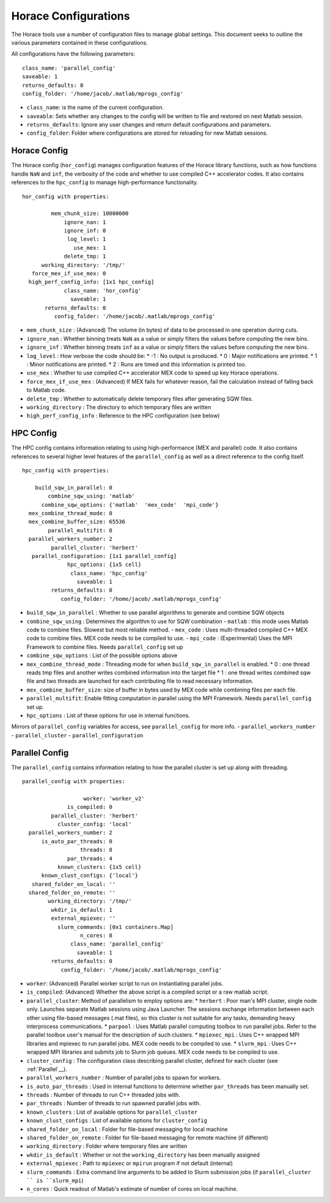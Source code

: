 #####################
Horace Configurations
#####################

The Horace tools use a number of configuration files to manage global settings. This document seeks to outline the
various parameters contained in these configurations.

All configurations have the following parameters:
::

   class_name: 'parallel_config'
   saveable: 1
   returns_defaults: 0
   config_folder: '/home/jacob/.matlab/mprogs_config'

- ``class_name``: is the name of the current configuration.
- ``saveable``: Sets whether any changes to the config will be written to file and restored on next Matlab session.
- ``returns_defaults``: Ignore any user changes and return default configurations and parameters.
- ``config_folder``: Folder where configurations are stored for reloading for new Matlab sessions.

..
   Herbert Config
   ==============

   The Herbert config controls a number of settings

   ::

       herbert_config with properties:

                      use_mex: 1
         force_mex_if_use_mex: 0
                    log_level: 1
                   init_tests: 1
             unit_test_folder: '/home/jacob/PACE/Horace/_test'
                   class_name: 'herbert_config'
                     saveable: 1
             returns_defaults: 0
                config_folder: '/home/jacob/.matlab/mprogs_config'


Horace Config
=============

The Horace config (``hor_config``) manages configuration features of the Horace library functions, such as how functions
handle ``NaN`` and ``inf``, the verbosity of the code and whether to use compiled C++ accelerator codes. It also
contains references to the ``hpc_config`` to manage high-performance functionality.

::

    hor_config with properties:

             mem_chunk_size: 10000000
                 ignore_nan: 1
                 ignore_inf: 0
                  log_level: 1
                    use_mex: 1
                 delete_tmp: 1
          working_directory: '/tmp/'
       force_mex_if_use_mex: 0
      high_perf_config_info: [1x1 hpc_config]
                 class_name: 'hor_config'
                   saveable: 1
           returns_defaults: 0
              config_folder: '/home/jacob/.matlab/mprogs_config'



- ``mem_chunk_size`` : (Advanced) The volume (in bytes) of data to be processed in one operation during cuts.
- ``ignore_nan`` : Whether binning treats ``NaN`` as a value or simply filters the values before computing the new bins.
- ``ignore_inf`` : Whether binning treats ``inf`` as a value or simply filters the values before computing the new bins.
- ``log_level`` :  How verbose the code should be:
  * -1 : No output is produced.
  * 0 : Major notifications are printed.
  * 1 : Minor notifications are printed.
  * 2 : Runs are timed and this information is printed too.
- ``use_mex`` : Whether to use compiled C++ accelerator MEX code to speed up key Horace operations.
- ``force_mex_if_use_mex`` : (Advanced) If MEX fails for whatever reason, fail the calculation instead of falling back to Matlab code.
- ``delete_tmp`` : Whether to automatically delete temporary files after generating SQW files.
- ``working_directory`` : The directory to which temporary files are written
- ``high_perf_config_info`` : Reference to the HPC configuration (see below)


HPC Config
==========

The HPC config contains information relating to using high-performance (MEX and parallel) code. It also contains
references to several higher level features of the ``parallel_config`` as well as a direct reference to the config
itself.

::

    hpc_config with properties:

        build_sqw_in_parallel: 0
            combine_sqw_using: 'matlab'
          combine_sqw_options: {'matlab'  'mex_code'  'mpi_code'}
      mex_combine_thread_mode: 0
      mex_combine_buffer_size: 65536
            parallel_multifit: 0
      parallel_workers_number: 2
             parallel_cluster: 'herbert'
       parallel_configuration: [1x1 parallel_config]
                  hpc_options: {1x5 cell}
                   class_name: 'hpc_config'
                     saveable: 1
             returns_defaults: 0
                config_folder: '/home/jacob/.matlab/mprogs_config'



- ``build_sqw_in_parallel`` : Whether to use parallel algorithms to generate and combine SQW objects
- ``combine_sqw_using`` : Determines the algorithm to use for SQW combination
  - ``matlab`` : this mode uses Matlab code to combine files. Slowest but most reliable method.
  - ``mex_code`` : Uses multi-threaded compiled C++ MEX code to combine files. MEX code needs to be compiled to use.
  - ``mpi_code`` : (Experimental) Uses the MPI Framework to combine files. Needs ``parallel_config`` set up
- ``combine_sqw_options`` : List of the possible options above
- ``mex_combine_thread_mode`` : Threading mode for when ``build_sqw_in_parallel`` is enabled.
  * 0 : one thread reads tmp files and another writes combined information into the target file
  * 1 : one thread writes combined sqw file and two threads are launched for each contributing file to read necessary
  information.
- ``mex_combine_buffer_size``: size of buffer in bytes used by MEX code while combining files per each file.
- ``parallel_multifit``: Enable fitting computation in parallel using the MPI Framework. Needs ``parallel_config`` set
  up.
- ``hpc_options`` : List of these options for use in internal functions.

Mirrors of ``parallel_config`` variables for access, see ``parallel_config`` for more info.
- ``parallel_workers_number``
- ``parallel_cluster``
- ``parallel_configuration``


Parallel Config
===============

The ``parallel_config`` contains information relating to how the parallel cluster is set up along with threading.

::

    parallel_config with properties:

                       worker: 'worker_v2'
                  is_compiled: 0
             parallel_cluster: 'herbert'
               cluster_config: 'local'
      parallel_workers_number: 2
          is_auto_par_threads: 0
                      threads: 8
                  par_threads: 4
               known_clusters: {1x5 cell}
          known_clust_configs: {'local'}
       shared_folder_on_local: ''
      shared_folder_on_remote: ''
            working_directory: '/tmp/'
             wkdir_is_default: 1
             external_mpiexec: ''
               slurm_commands: [0x1 containers.Map]
                      n_cores: 8
                   class_name: 'parallel_config'
                     saveable: 1
             returns_defaults: 0
                config_folder: '/home/jacob/.matlab/mprogs_config'

- ``worker``: (Advanced) Parallel worker script to run on instantiating parallel jobs.
- ``is_compiled``: (Advanced) Whether the above script is a compiled script or a raw matlab script.
- ``parallel_cluster``: Method of parallelism to employ options are:
  * ``herbert`` : Poor man's MPI cluster, single node only. Launches separate Matlab sessions using Java Launcher.  The
  sessions exchange information between each other using file-based messages (.mat files), so this cluster
  is not suitable for any tasks, demanding heavy interprocess communications.
  * ``parpool`` : Uses Matlab parallel computing toolbox to run parallel jobs.  Refer to the parallel toolbox user's
  manual for the description of such clusters.
  * ``mpiexec_mpi`` : Uses C++ wrapped MPI libraries and mpiexec to run parallel jobs. MEX code needs to be compiled to use.
  * ``slurm_mpi`` : Uses C++ wrapped MPI libraries and submits job to Slurm job queues. MEX code needs to be compiled to use.
- ``cluster_config`` : The configuration class describing parallel cluster, defined for each cluster (see :ref:`Parallel`__).
- ``parallel_workers_number`` : Number of parallel jobs to spawn for workers.
- ``is_auto_par_threads`` : Used in internal functions to determine whether ``par_threads`` has been manually set.
- ``threads`` : Number of threads to run C++ threaded jobs with.
- ``par_threads`` : Number of threads to run spawned parallel jobs with.
- ``known_clusters`` : List of available options for ``parallel_cluster``
- ``known_clust_configs`` : List of available options for ``cluster_config``
- ``shared_folder_on_local`` : Folder for file-based messaging for local machine
- ``shared_folder_on_remote`` : Folder for file-based messaging for remote machine (if different)
- ``working_directory`` : Folder where temporary files are written
- ``wkdir_is_default`` : Whether or not the ``working_directory`` has been manually assigned
- ``external_mpiexec`` : Path to ``mpiexec`` or ``mpirun`` program if not default (internal)
- ``slurm_commands`` : Extra command line arguments to be added to Slurm submission jobs (if ``parallel_cluster `` is ``slurm_mpi``)
- ``n_cores`` : Quick readout of Matlab's estimate of number of cores on local machine.
